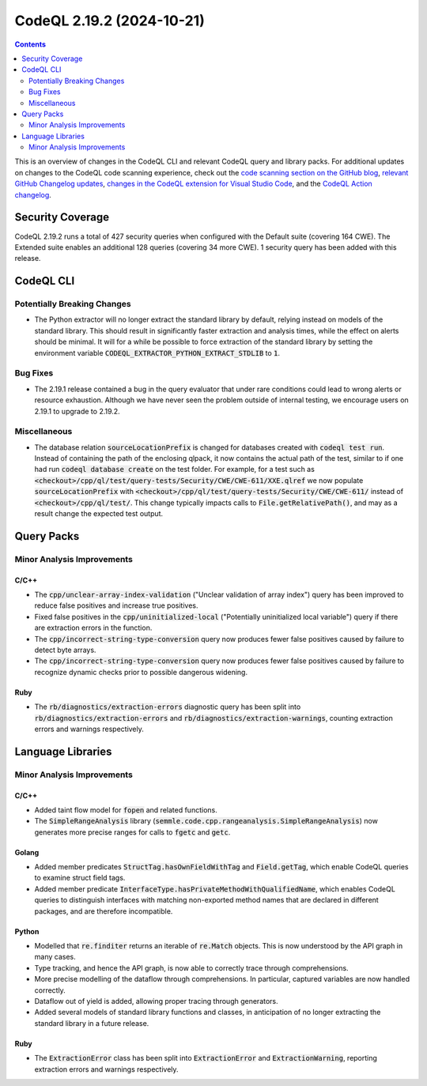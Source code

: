 .. _codeql-cli-2.19.2:

==========================
CodeQL 2.19.2 (2024-10-21)
==========================

.. contents:: Contents
   :depth: 2
   :local:
   :backlinks: none

This is an overview of changes in the CodeQL CLI and relevant CodeQL query and library packs. For additional updates on changes to the CodeQL code scanning experience, check out the `code scanning section on the GitHub blog <https://github.blog/tag/code-scanning/>`__, `relevant GitHub Changelog updates <https://github.blog/changelog/label/code-scanning/>`__, `changes in the CodeQL extension for Visual Studio Code <https://marketplace.visualstudio.com/items/GitHub.vscode-codeql/changelog>`__, and the `CodeQL Action changelog <https://github.com/github/codeql-action/blob/main/CHANGELOG.md>`__.

Security Coverage
-----------------

CodeQL 2.19.2 runs a total of 427 security queries when configured with the Default suite (covering 164 CWE). The Extended suite enables an additional 128 queries (covering 34 more CWE). 1 security query has been added with this release.

CodeQL CLI
----------

Potentially Breaking Changes
~~~~~~~~~~~~~~~~~~~~~~~~~~~~

*   The Python extractor will no longer extract the standard library by default, relying instead on models of the standard library. This should result in significantly faster extraction and analysis times, while the effect on alerts should be minimal. It will for a while be possible to force extraction of the standard library by setting the environment variable :code:`CODEQL_EXTRACTOR_PYTHON_EXTRACT_STDLIB` to :code:`1`.

Bug Fixes
~~~~~~~~~

*   The 2.19.1 release contained a bug in the query evaluator that under rare conditions could lead to wrong alerts or resource exhaustion. Although we have never seen the problem outside of internal testing, we encourage users on 2.19.1 to upgrade to 2.19.2.

Miscellaneous
~~~~~~~~~~~~~

*   The database relation :code:`sourceLocationPrefix` is changed for databases created with
    :code:`codeql test run`. Instead of containing the path of the enclosing qlpack, it now contains the actual path of the test, similar to if one had run :code:`codeql database create` on the test folder. For example, for a test such as
    :code:`<checkout>/cpp/ql/test/query-tests/Security/CWE/CWE-611/XXE.qlref` we now populate
    :code:`sourceLocationPrefix` with :code:`<checkout>/cpp/ql/test/query-tests/Security/CWE/CWE-611/` instead of :code:`<checkout>/cpp/ql/test/`. This change typically impacts calls to
    :code:`File.getRelativePath()`, and may as a result change the expected test output.

Query Packs
-----------

Minor Analysis Improvements
~~~~~~~~~~~~~~~~~~~~~~~~~~~

C/C++
"""""

*   The :code:`cpp/unclear-array-index-validation` ("Unclear validation of array index") query has been improved to reduce false positives and increase true positives.
*   Fixed false positives in the :code:`cpp/uninitialized-local` ("Potentially uninitialized local variable") query if there are extraction errors in the function.
*   The :code:`cpp/incorrect-string-type-conversion` query now produces fewer false positives caused by failure to detect byte arrays.
*   The :code:`cpp/incorrect-string-type-conversion` query now produces fewer false positives caused by failure to recognize dynamic checks prior to possible dangerous widening.

Ruby
""""

*   The :code:`rb/diagnostics/extraction-errors` diagnostic query has been split into :code:`rb/diagnostics/extraction-errors` and :code:`rb/diagnostics/extraction-warnings`, counting extraction errors and warnings respectively.

Language Libraries
------------------

Minor Analysis Improvements
~~~~~~~~~~~~~~~~~~~~~~~~~~~

C/C++
"""""

*   Added taint flow model for :code:`fopen` and related functions.
*   The :code:`SimpleRangeAnalysis` library (:code:`semmle.code.cpp.rangeanalysis.SimpleRangeAnalysis`) now generates more precise ranges for calls to :code:`fgetc` and :code:`getc`.

Golang
""""""

*   Added member predicates :code:`StructTag.hasOwnFieldWithTag` and :code:`Field.getTag`, which enable CodeQL queries to examine struct field tags.
*   Added member predicate :code:`InterfaceType.hasPrivateMethodWithQualifiedName`, which enables CodeQL queries to distinguish interfaces with matching non-exported method names that are declared in different packages, and are therefore incompatible.

Python
""""""

*   Modelled that :code:`re.finditer` returns an iterable of :code:`re.Match` objects. This is now understood by the API graph in many cases.
*   Type tracking, and hence the API graph, is now able to correctly trace through comprehensions.
*   More precise modelling of the dataflow through comprehensions. In particular, captured variables are now handled correctly.
*   Dataflow out of yield is added, allowing proper tracing through generators.
*   Added several models of standard library functions and classes, in anticipation of no longer extracting the standard library in a future release.

Ruby
""""

*   The :code:`ExtractionError` class has been split into :code:`ExtractionError` and :code:`ExtractionWarning`, reporting extraction errors and warnings respectively.
